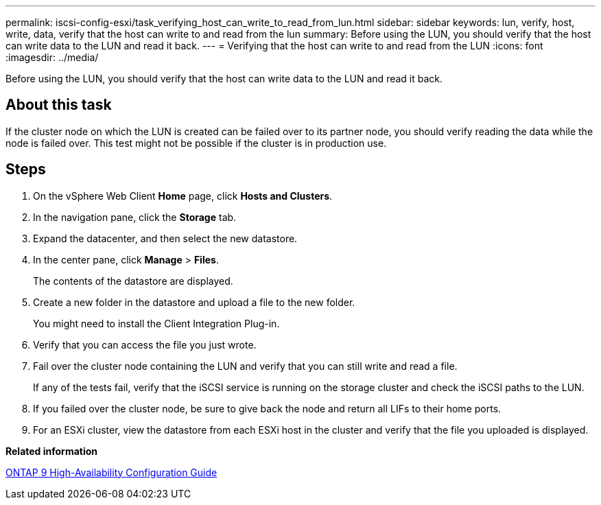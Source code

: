 ---
permalink: iscsi-config-esxi/task_verifying_host_can_write_to_read_from_lun.html
sidebar: sidebar
keywords: lun, verify, host, write, data, verify that the host can write to and read from the lun
summary: Before using the LUN, you should verify that the host can write data to the LUN and read it back.
---
= Verifying that the host can write to and read from the LUN
:icons: font
:imagesdir: ../media/

[.lead]
Before using the LUN, you should verify that the host can write data to the LUN and read it back.

== About this task

If the cluster node on which the LUN is created can be failed over to its partner node, you should verify reading the data while the node is failed over. This test might not be possible if the cluster is in production use.

== Steps

. On the vSphere Web Client *Home* page, click *Hosts and Clusters*.
. In the navigation pane, click the *Storage* tab.
. Expand the datacenter, and then select the new datastore.
. In the center pane, click *Manage* > *Files*.
+
The contents of the datastore are displayed.

. Create a new folder in the datastore and upload a file to the new folder.
+
You might need to install the Client Integration Plug-in.

. Verify that you can access the file you just wrote.
. Fail over the cluster node containing the LUN and verify that you can still write and read a file.
+
If any of the tests fail, verify that the iSCSI service is running on the storage cluster and check the iSCSI paths to the LUN.

. If you failed over the cluster node, be sure to give back the node and return all LIFs to their home ports.
. For an ESXi cluster, view the datastore from each ESXi host in the cluster and verify that the file you uploaded is displayed.

*Related information*

https://docs.netapp.com/us-en/ontap/high-availability/index.html[ONTAP 9 High-Availability Configuration Guide]
